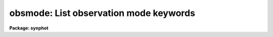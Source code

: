 .. _obsmode:

obsmode: List observation mode keywords
=======================================

**Package: synphot**

.. raw:: html

  <section id="s_usage">
  <h3>Usage</h3>
  <p>
  obsmode obsmode 
  </p>
  </section>
  <section id="s_description">
  <h3>Description</h3>
  <p>
  This task displays a list of the observation mode keywords. Usually
  this task is run for a single instrument. For example <span style="font-family: monospace;">"obsmode wfpc"</span>
  displays the observation mode keywords for the wfpc. The output is
  structured so that alternate keywords are placed on the same line. For
  example, the output for <span style="font-family: monospace;">"obsmode johnson"</span> displays the single line 
  <span style="font-family: monospace;">"b i r u v"</span>. These are the Johnson filter keywords in the graph table 
  and an observation mode string should contain no more than one of
  these. Long lists of keywords are wrapped, however, so they will
  display on the terminal screen. It should be obvious from the keyword
  names when a long list of keywords has been wrapped.
  </p>
  <p>
  The observation mode path string is a comma separated list of keywords
  The path string specifies a unique light path through the
  telescope. The throughputs of the components in the light path are
  combined to compute a total throughput. The keywords contained in the
  path string are dependent on the structure of the graph table.
  Default keywords are allowed in the path string, but is safest to
  include all the components you wish explicitly unless you are familiar
  with the structure of the graph table. In particular, in the current
  graph table, johnson is the default filter system and nocostar is the
  default value of costar.
  </p>
  <p>
  Available observation mode keywords for all HST instruments and supported
  non-HST bandpasses may also be obtained by consulting the Synphot Data 
  User's Guide, which discusses usage in addition to simply listing available
  keywords.
  </p>
  </section>
  <section id="s_parameters">
  <h3>Parameters</h3>
  <dl id="l_path">
  <dt><b>path [string]</b></dt>
  <!-- Sec='PARAMETERS' Level=0 Label='path' Line='path [string]' -->
  <dd>An incomplete observation mode which specifies the starting node of
  the output. The keywords displayed will be the descendants of the last
  node matched by any of the keywords in the string. The usual value of
  this parameter is a single keyword and this is usually an instrument
  name. For example, <span style="font-family: monospace;">"wfpc"</span> specifies that all the keywords displayed
  should be from descendants of the wfpc node in the graph table. If
  this parameter is left blank or set to <span style="font-family: monospace;">"none"</span>, all the keywords in the
  table will be displayed.
  </dd>
  </dl>
  <dl>
  <dt><b>(refdata = <span style="font-family: monospace;">""</span>) [pset name]</b></dt>
  <!-- Sec='PARAMETERS' Level=0 Label='' Line='(refdata = "") [pset name]' -->
  <dd>Parameter set for reference data used in calculations.
  This pset contains the following parameters:
  <div class="highlight-default-notranslate"><pre>
  
  area = 45238.93416:  HST telescope area in cm**2.
  
  grtbl = "mtab$*.tmg":  HST graph table.  By default, this
          uses the most recent version.
  
  cmptbl = "mtab$*.tmc"  Instrument component table.  By
          default, this uses the most recent version.
  </pre></div>
  Only the graph table name is used by this task.
  </dd>
  </dl>
  </section>
  <section id="s_examples">
  <h3>Examples</h3>
  <p>
  1. Display the observation mode keywords for the hsp:
  </p>
  <p>
  sy&gt; obsmode hsp
  </p>
  <p>
  2.Display the echelle orders for the hrs echelle a:
  </p>
  <p>
  sy&gt; obsmode hrs,ssa,echa
  </p>
  <p>
  3. Display all the keywords in the graph table:
  </p>
  <p>
  sy&gt; obsmode none
  </p>
  </section>
  <section id="s_references">
  <h3>References</h3>
  <p>
  Written by B.Simon 
  </p>
  </section>
  <section id="s_see_also">
  <h3>See also</h3>
  <p>
  calcband, calcspec
  </p>
  
  </section>
  
  <!-- Contents: 'NAME' 'USAGE' 'DESCRIPTION' 'PARAMETERS' 'EXAMPLES' 'REFERENCES' 'SEE ALSO'  -->
  
